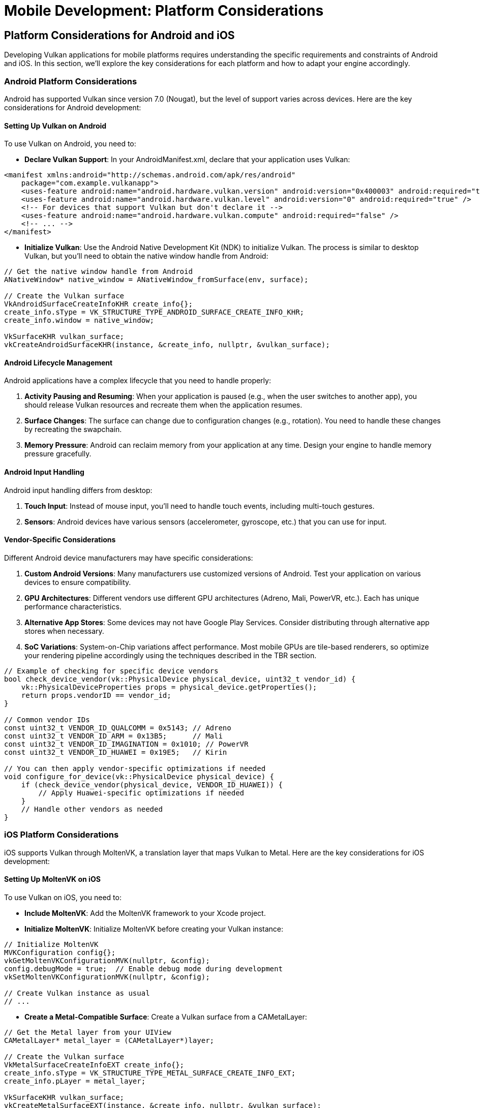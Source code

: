 :pp: {plus}{plus}

= Mobile Development: Platform Considerations

== Platform Considerations for Android and iOS

Developing Vulkan applications for mobile platforms requires understanding the specific requirements and constraints of Android and iOS. In this section, we'll explore the key considerations for each platform and how to adapt your engine accordingly.

=== Android Platform Considerations

Android has supported Vulkan since version 7.0 (Nougat), but the level of support varies across devices. Here are the key considerations for Android development:

==== Setting Up Vulkan on Android

To use Vulkan on Android, you need to:

* *Declare Vulkan Support*: In your AndroidManifest.xml, declare that your
application uses Vulkan:

[source,xml]
----
<manifest xmlns:android="http://schemas.android.com/apk/res/android"
    package="com.example.vulkanapp">
    <uses-feature android:name="android.hardware.vulkan.version" android:version="0x400003" android:required="true" />
    <uses-feature android:name="android.hardware.vulkan.level" android:version="0" android:required="true" />
    <!-- For devices that support Vulkan but don't declare it -->
    <uses-feature android:name="android.hardware.vulkan.compute" android:required="false" />
    <!-- ... -->
</manifest>
----

* *Initialize Vulkan*: Use the Android Native Development Kit (NDK) to
initialize Vulkan. The process is similar to desktop Vulkan, but you'll need
 to obtain the native window handle from Android:

[source,cpp]
----
// Get the native window handle from Android
ANativeWindow* native_window = ANativeWindow_fromSurface(env, surface);

// Create the Vulkan surface
VkAndroidSurfaceCreateInfoKHR create_info{};
create_info.sType = VK_STRUCTURE_TYPE_ANDROID_SURFACE_CREATE_INFO_KHR;
create_info.window = native_window;

VkSurfaceKHR vulkan_surface;
vkCreateAndroidSurfaceKHR(instance, &create_info, nullptr, &vulkan_surface);
----

==== Android Lifecycle Management

Android applications have a complex lifecycle that you need to handle properly:

1. *Activity Pausing and Resuming*: When your application is paused (e.g., when the user switches to another app), you should release Vulkan resources and recreate them when the application resumes.

2. *Surface Changes*: The surface can change due to configuration changes (e.g., rotation). You need to handle these changes by recreating the swapchain.

3. *Memory Pressure*: Android can reclaim memory from your application at any time. Design your engine to handle memory pressure gracefully.

==== Android Input Handling

Android input handling differs from desktop:

1. *Touch Input*: Instead of mouse input, you'll need to handle touch events, including multi-touch gestures.

2. *Sensors*: Android devices have various sensors (accelerometer, gyroscope, etc.) that you can use for input.

==== Vendor-Specific Considerations

Different Android device manufacturers may have specific considerations:

1. *Custom Android Versions*: Many manufacturers use customized versions of Android. Test your application on various devices to ensure compatibility.

2. *GPU Architectures*: Different vendors use different GPU architectures (Adreno, Mali, PowerVR, etc.). Each has unique performance characteristics.

3. *Alternative App Stores*: Some devices may not have Google Play Services. Consider distributing through alternative app stores when necessary.

4. *SoC Variations*: System-on-Chip variations affect performance. Most mobile GPUs are tile-based renderers, so optimize your rendering pipeline accordingly using the techniques described in the TBR section.

[source,cpp]
----
// Example of checking for specific device vendors
bool check_device_vendor(vk::PhysicalDevice physical_device, uint32_t vendor_id) {
    vk::PhysicalDeviceProperties props = physical_device.getProperties();
    return props.vendorID == vendor_id;
}

// Common vendor IDs
const uint32_t VENDOR_ID_QUALCOMM = 0x5143; // Adreno
const uint32_t VENDOR_ID_ARM = 0x13B5;      // Mali
const uint32_t VENDOR_ID_IMAGINATION = 0x1010; // PowerVR
const uint32_t VENDOR_ID_HUAWEI = 0x19E5;   // Kirin

// You can then apply vendor-specific optimizations if needed
void configure_for_device(vk::PhysicalDevice physical_device) {
    if (check_device_vendor(physical_device, VENDOR_ID_HUAWEI)) {
        // Apply Huawei-specific optimizations if needed
    }
    // Handle other vendors as needed
}
----

=== iOS Platform Considerations

iOS supports Vulkan through MoltenVK, a translation layer that maps Vulkan to Metal. Here are the key considerations for iOS development:

==== Setting Up MoltenVK on iOS

To use Vulkan on iOS, you need to:

* *Include MoltenVK*: Add the MoltenVK framework to your Xcode project.

* *Initialize MoltenVK*: Initialize MoltenVK before creating your Vulkan
instance:

[source,cpp]
----
// Initialize MoltenVK
MVKConfiguration config{};
vkGetMoltenVKConfigurationMVK(nullptr, &config);
config.debugMode = true;  // Enable debug mode during development
vkSetMoltenVKConfigurationMVK(nullptr, &config);

// Create Vulkan instance as usual
// ...
----

* *Create a Metal-Compatible Surface*: Create a Vulkan surface from a
CAMetalLayer:

[source,cpp]
----
// Get the Metal layer from your UIView
CAMetalLayer* metal_layer = (CAMetalLayer*)layer;

// Create the Vulkan surface
VkMetalSurfaceCreateInfoEXT create_info{};
create_info.sType = VK_STRUCTURE_TYPE_METAL_SURFACE_CREATE_INFO_EXT;
create_info.pLayer = metal_layer;

VkSurfaceKHR vulkan_surface;
vkCreateMetalSurfaceEXT(instance, &create_info, nullptr, &vulkan_surface);
----

==== iOS Lifecycle Management

iOS applications also have a lifecycle that you need to handle:

1. *Application State Changes*: Handle applicationWillResignActive, applicationDidBecomeActive, etc., by releasing and recreating Vulkan resources as needed.

2. *Memory Warnings*: iOS can send memory warnings when the system is low on memory. Handle these by releasing non-essential resources.

==== iOS Input Handling

iOS input handling is similar to Android but with some differences:

1. *Touch Input*: iOS has its own touch event system that you'll need to integrate with your engine.

2. *Sensors*: iOS devices also have various sensors that you can use for input.

=== Cross-Platform Considerations

To maintain a single codebase for both Android and iOS (and potentially desktop), consider:

* *Abstraction Layers*: Create platform-specific abstraction layers for
window creation, input handling, and other platform-specific functionality.

* *Conditional Compilation*: Use preprocessor directives to handle
platform-specific code:

[source,cpp]
----
#ifdef __ANDROID__
    // Android-specific code
#elif defined(__APPLE__)
    // iOS-specific code
#else
    // Desktop-specific code
#endif
----

* *Feature Detection*: Use Vulkan's feature detection mechanisms to adapt to
the capabilities of the device, rather than making assumptions based on the platform.

=== Best Practices for Mobile Platform Integration

1. *Test on Real Devices*: Emulators and simulators may not accurately represent the performance and behavior of real devices.

2. *Handle Different Screen Sizes and Aspect Ratios*: Mobile devices come in various sizes and aspect ratios. Design your UI and rendering to adapt accordingly.

3. *Consider Battery Life*: Mobile users are sensitive to battery drain. Optimize your engine to minimize power consumption.

4. *Respect Platform Guidelines*: Follow the design and user experience guidelines for each platform to ensure your application feels native.

In the next section, we'll explore performance optimizations specifically tailored for mobile hardware, focusing on texture formats and memory usage.

link:01_introduction.adoc[Previous: Introduction] | link:03_performance_optimizations.adoc[Next: Performance Optimizations for Mobile]
